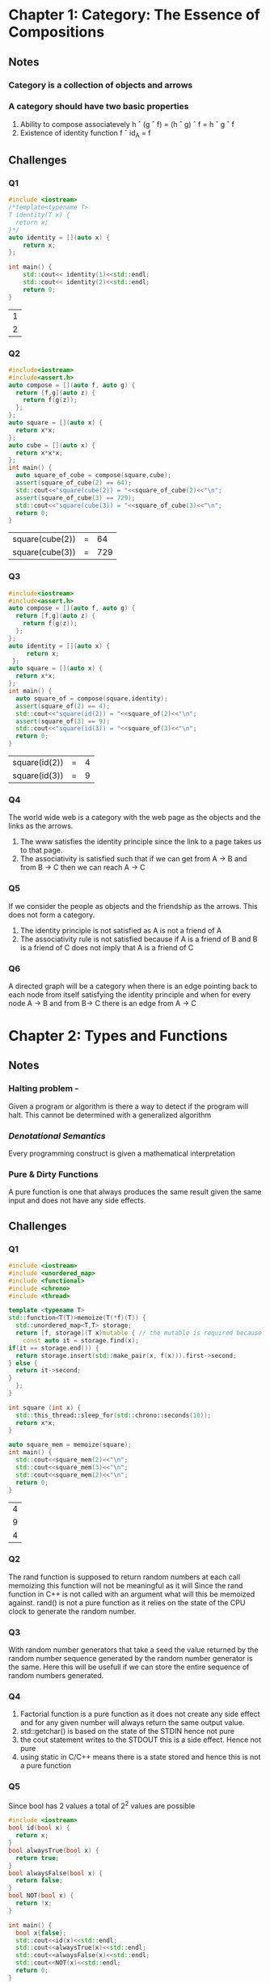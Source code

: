 * Chapter 1: Category: The Essence of Compositions
** Notes
*** Category is a collection of objects and arrows
*** A category should have two basic properties
    1. Ability to compose associatevely
       h \circ (g \circ f) = (h \circ g) \circ f = h \circ g \circ f
    2. Existence of identity function
       f \circ id_A = f
** Challenges
*** Q1
    #+begin_src cpp
     #include <iostream>
     /*template<typename T>
     T identity(T x) {
       return x;
     }*/
     auto identity = [](auto x) {
         return x;
     };

     int main() {
         std::cout<< identity(1)<<std::endl;
         std::cout<< identity(2)<<std::endl;
         return 0;
     }
    #+end_src

    #+RESULTS:
    | 1 |
    | 2 |

*** Q2
    #+begin_src cpp
    #include<iostream>
    #include<assert.h>
    auto compose = [](auto f, auto g) {
      return [f,g](auto z) {
        return f(g(z));
      };
    };
    auto square = [](auto x) {
      return x*x;
    };
    auto cube = [](auto x) {
      return x*x*x;
    };
    int main() {
      auto square_of_cube = compose(square,cube);
      assert(square_of_cube(2) == 64);
      std::cout<<"square(cube(2)) = "<<square_of_cube(2)<<"\n";
      assert(square_of_cube(3) == 729);
      std::cout<<"square(cube(3)) = "<<square_of_cube(3)<<"\n";
      return 0;
    }
    #+end_src

    #+RESULTS:
    | square(cube(2)) | = |  64 |
    | square(cube(3)) | = | 729 |
*** Q3
    #+begin_src cpp
    #include<iostream>
    #include<assert.h>
    auto compose = [](auto f, auto g) {
      return [f,g](auto z) {
        return f(g(z));
      };
    };
    auto identity = [](auto x) {
         return x;
     };
    auto square = [](auto x) {
      return x*x;
    };
    int main() {
      auto square_of = compose(square,identity);
      assert(square_of(2) == 4);
      std::cout<<"square(id(2)) = "<<square_of(2)<<"\n";
      assert(square_of(3) == 9);
      std::cout<<"square(id(3)) = "<<square_of(3)<<"\n";
      return 0;
    }
    #+end_src

    #+RESULTS:
    | square(id(2)) | = | 4 |
    | square(id(3)) | = | 9 |
*** Q4
    The world wide web is a category with the web page as the objects
    and the links as the arrows.
    1. The www satisfies the identity principle since the link to a
       page takes us to that page.
    2. The associativity is satisfied such that if we can get from A
       -> B and from B -> C then we can reach A -> C
*** Q5
    If we consider the people as objects and the friendship as the
    arrows. This does not form a category.
    1. The identity principle is not satisfied as A is not a friend of A
    2. The associativity rule is not satisfied because if A is a
       friend of B and B is a friend of C does not imply that A is a
       friend of C
*** Q6
    A directed graph will be a category when there is an edge pointing
    back to each node from itself satisfying the identity principle
    and when for every node A -> B and  from B-> C there is an edge
    from A -> C
* Chapter 2: Types and Functions
** Notes
*** Halting problem -
    Given a program or algorithm is there a way to detect if the program will halt.
    This cannot be determined with a generalized algorithm
*** /Denotational Semantics/
    Every programming construct is given a mathematical interpretation
*** Pure & Dirty Functions
    A pure function is one that always produces the same result given
    the same input and does not have any side effects.
** Challenges
*** Q1
    #+begin_src cpp
    #include <iostream>
    #include <unordered_map>
    #include <functional>
    #include <chrono>
    #include <thread>

    template <typename T>
    std::function<T(T)>memoize(T(*f)(T)) {
      std::unordered_map<T,T> storage;
      return [f, storage](T x)mutable { // the mutable is required because capture by values cannot be  modified
        const auto it = storage.find(x);
	if(it == storage.end()) {
	  return storage.insert(std::make_pair(x, f(x))).first->second;
	} else {
	  return it->second;
	}
      };
    }

    int square (int x) {
      std::this_thread::sleep_for(std::chrono::seconds(10));
      return x*x;
    }

    auto square_mem = memoize(square);
    int main() {
      std::cout<<square_mem(2)<<"\n";
      std::cout<<square_mem(3)<<"\n";
      std::cout<<square_mem(2)<<"\n";
      return 0;
    }
    #+end_src

    #+RESULTS:
    | 4 |
    | 9 |
    | 4 |

*** Q2
    The rand function is supposed to return random numbers at each
    call memoizing this function will not be meaningful as it will
    Since the rand function in C++ is not called with an argument what
    will this be memoized against. rand() is not a pure function as it
    relies on the state of the CPU clock to generate the random number.

*** Q3
    With random number generators that take a seed the value returned
    by the random number sequence generated by the random number
    generator is the same. Here this will be usefull if we can store
    the entire sequence of random numbers generated.

*** Q4
    1. Factorial function is a pure function as it does not create any
       side effect and for any given number will always return the
       same output value.
    2. std::getchar() is based on the state of the STDIN hence not pure
    3. the cout statement writes to the STDOUT this is a side
       effect. Hence not pure
    4. using static in C/C++ means there is a state  stored and hence
       this is not a pure function
*** Q5
    Since bool has 2 values a total of 2^2 values are possible
    #+begin_src cpp
    #include <iostream>
    bool id(bool x) {
      return x;
    }
    bool alwaysTrue(bool x) {
      return true;
    }
    bool alwaysFalse(bool x) {
      return false;
    }
    bool NOT(bool x) {
      return !x;
    }

    int main() {
      bool x{false};
      std::cout<<id(x)<<std::endl;
      std::cout<<alwaysTrue(x)<<std::endl;
      std::cout<<alwaysFalse(x)<<std::endl;
      std::cout<<NOT(x)<<std::endl;
      return 0;
    }
    #+end_src

    #+RESULTS:
    | 0 |
    | 1 |
    | 0 |
    | 1 |
*** Q6
   Bool -> Bool 
   contains id, alwaysTrue, alwaysFalse, and NOT
   Bool -> Unit contains unit
   Unit ->Unit  is id
   Unit -> Bool is true and false
   Void -> Unit is absurd
   Void -> Bool is absurd
